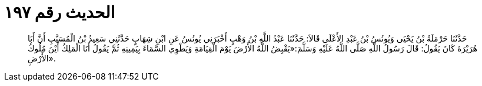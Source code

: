 
= الحديث رقم ١٩٧

[quote.hadith]
حَدَّثَنَا حَرْمَلَةُ بْنُ يَحْيَى وَيُونُسُ بْنُ عَبْدِ الأَعْلَى قَالاَ: حَدَّثَنَا عَبْدُ اللَّهِ بْنُ وَهْبٍ أَخْبَرَنِي يُونُسُ عَنِ ابْنِ شِهَابٍ حَدَّثَنِي سَعِيدُ بْنُ الْمُسَيَّبِ أَنَّ أَبَا هُرَيْرَةَ كَانَ يَقُولُ: قَالَ رَسُولُ اللَّهِ صَلَّى اللَّهُ عَلَيْهِ وَسَلَّمَ:«يَقْبِضُ اللَّهُ الأَرْضَ يَوْمَ الْقِيَامَةِ وَيَطْوِي السَّمَاءَ بِيَمِينِهِ ثُمَّ يَقُولُ أَنَا الْمَلِكُ أَيْنَ مُلُوكُ الأَرْضِ».